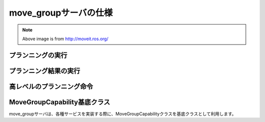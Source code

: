 move_groupサーバの仕様
====================================================

.. image:: moveit.ros.org/assets/images/diagrams/move_group.png

.. note::

   Above image is from http://moveit.ros.org/


プランニングの実行
---------------------

.. ros:autoaction:: moveit_msgs/MoveGroup
   :base: ../doxygen/
   :field-comment: up

.. ros:automessage:: moveit_msgs/MotionPlanRequest
   :base: ../doxygen/
   :field-comment: up

.. ros:automessage:: moveit_msgs/MoveItErrorCodes
   :base: ../doxygen/
   :field-comment: up

.. ros:automessage:: moveit_msgs/RobotTrajectory
   :base: ../doxygen/
   :field-comment: up

プランニング結果の実行
-----------------------

.. ros:autoaction:: moveit_msgs/ExecuteTrajectory
   :base: ../doxygen/
   :field-comment: up


高レベルのプランニング命令
---------------------------

.. ros:autoaction:: moveit_msgs/Pickup
   :base: ../doxygen/
   :field-comment: up

.. ros:autoaction:: moveit_msgs/Place
   :base: ../doxygen/
   :field-comment: up


MoveGroupCapability基底クラス
------------------------------

move_groupサーバは、各種サービスを実装する際に、MoveGroupCapabilityクラスを基底クラスとして利用します。

.. doxygenclass:: move_group::MoveGroupCapability
   :members:
